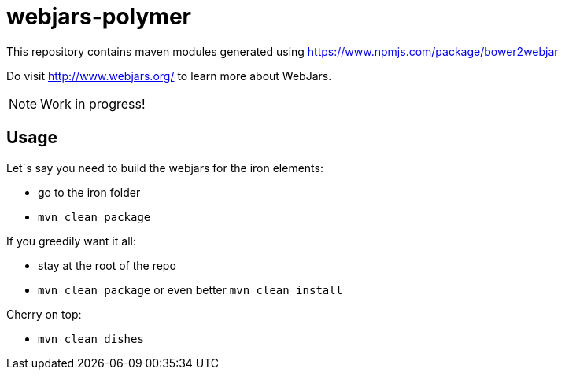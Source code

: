# webjars-polymer

This repository contains maven modules generated using https://www.npmjs.com/package/bower2webjar

Do visit http://www.webjars.org/ to learn more about WebJars.

NOTE: Work in progress!

## Usage

Let´s say you need to build the webjars for the iron elements:

- go to the +iron+ folder
- ``mvn clean package``

If you greedily want it all:

- stay at the root of the repo
- ``mvn clean package`` or even better ``mvn clean install``

Cherry on top:

- ``mvn clean dishes``

